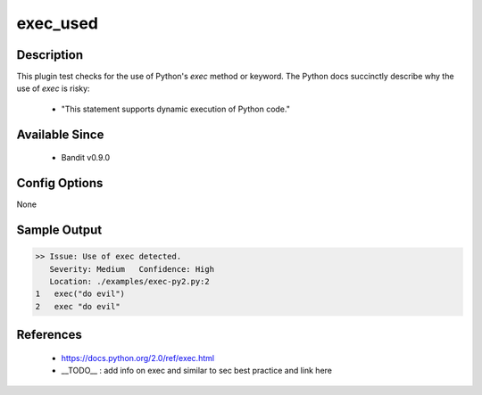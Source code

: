 
exec_used
==============================================

Description
-----------

This plugin test checks for the use of Python's `exec` method or keyword. The
Python docs succinctly describe why the use of `exec` is risky:

 - "This statement supports dynamic execution of Python code."

Available Since
---------------
 - Bandit v0.9.0

Config Options
--------------
None

Sample Output
-------------
.. code-block:: none

    >> Issue: Use of exec detected.
       Severity: Medium   Confidence: High
       Location: ./examples/exec-py2.py:2
    1	exec("do evil")
    2	exec "do evil"

References
----------
 - https://docs.python.org/2.0/ref/exec.html
 - __TODO__ : add info on exec and similar to sec best practice and link here

